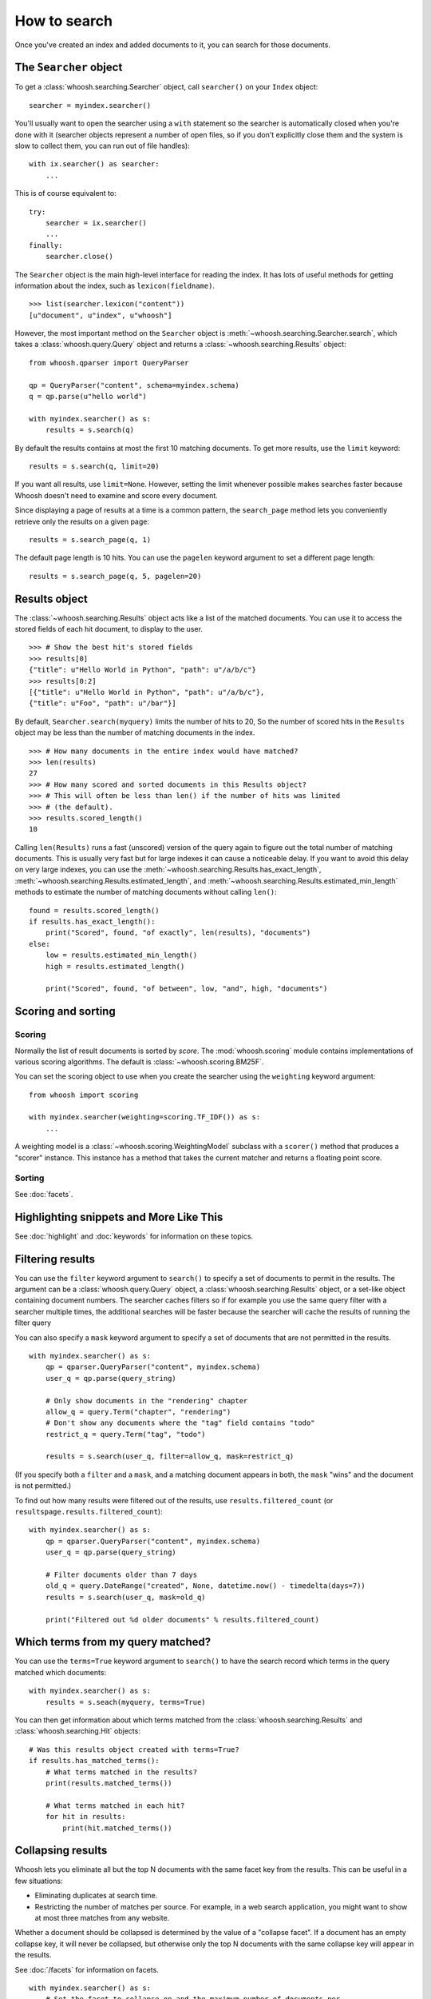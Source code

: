 =============
How to search
=============

Once you've created an index and added documents to it, you can search for those
documents.

The ``Searcher`` object
=======================

To get a :class:`whoosh.searching.Searcher` object, call ``searcher()`` on your
``Index`` object::

    searcher = myindex.searcher()

You'll usually want to open the searcher using a ``with`` statement so the
searcher is automatically closed when you're done with it (searcher objects
represent a number of open files, so if you don't explicitly close them and the
system is slow to collect them, you can run out of file handles)::

    with ix.searcher() as searcher:
        ...

This is of course equivalent to::

    try:
        searcher = ix.searcher()
        ...
    finally:
        searcher.close()

The ``Searcher`` object is the main high-level interface for reading the index. It
has lots of useful methods for getting information about the index, such as
``lexicon(fieldname)``.

::

    >>> list(searcher.lexicon("content"))
    [u"document", u"index", u"whoosh"]

However, the most important method on the ``Searcher`` object is
:meth:`~whoosh.searching.Searcher.search`, which takes a
:class:`whoosh.query.Query` object and returns a
:class:`~whoosh.searching.Results` object::

    from whoosh.qparser import QueryParser

    qp = QueryParser("content", schema=myindex.schema)
    q = qp.parse(u"hello world")

    with myindex.searcher() as s:
        results = s.search(q)

By default the results contains at most the first 10 matching documents. To get
more results, use the ``limit`` keyword::

    results = s.search(q, limit=20)

If you want all results, use ``limit=None``. However, setting the limit whenever
possible makes searches faster because Whoosh doesn't need to examine and score
every document.

Since displaying a page of results at a time is a common pattern, the
``search_page`` method lets you conveniently retrieve only the results on a
given page::

    results = s.search_page(q, 1)

The default page length is 10 hits. You can use the ``pagelen`` keyword argument
to set a different page length::

    results = s.search_page(q, 5, pagelen=20)


Results object
==============

The :class:`~whoosh.searching.Results` object acts like a list of the matched
documents. You can use it to access the stored fields of each hit document, to
display to the user.

::

    >>> # Show the best hit's stored fields
    >>> results[0]
    {"title": u"Hello World in Python", "path": u"/a/b/c"}
    >>> results[0:2]
    [{"title": u"Hello World in Python", "path": u"/a/b/c"},
    {"title": u"Foo", "path": u"/bar"}]

By default, ``Searcher.search(myquery)`` limits the number of hits to 20, So the
number of scored hits in the ``Results`` object may be less than the number of
matching documents in the index.

::

    >>> # How many documents in the entire index would have matched?
    >>> len(results)
    27
    >>> # How many scored and sorted documents in this Results object?
    >>> # This will often be less than len() if the number of hits was limited
    >>> # (the default).
    >>> results.scored_length()
    10

Calling ``len(Results)`` runs a fast (unscored) version of the query again to
figure out the total number of matching documents. This is usually very fast
but for large indexes it can cause a noticeable delay. If you want to avoid
this delay on very large indexes, you can use the
:meth:`~whoosh.searching.Results.has_exact_length`,
:meth:`~whoosh.searching.Results.estimated_length`, and
:meth:`~whoosh.searching.Results.estimated_min_length` methods to estimate the
number of matching documents without calling ``len()``::

    found = results.scored_length()
    if results.has_exact_length():
        print("Scored", found, "of exactly", len(results), "documents")
    else:
        low = results.estimated_min_length()
        high = results.estimated_length()

        print("Scored", found, "of between", low, "and", high, "documents")


Scoring and sorting
===================

Scoring
-------

Normally the list of result documents is sorted by *score*. The
:mod:`whoosh.scoring` module contains implementations of various scoring
algorithms. The default is :class:`~whoosh.scoring.BM25F`.

You can set the scoring object to use when you create the searcher using the
``weighting`` keyword argument::

    from whoosh import scoring

    with myindex.searcher(weighting=scoring.TF_IDF()) as s:
        ...

A weighting model is a :class:`~whoosh.scoring.WeightingModel` subclass with a
``scorer()`` method that produces a "scorer" instance. This instance has a
method that takes the current matcher and returns a floating point score.

Sorting
-------

See :doc:`facets`.


Highlighting snippets and More Like This
========================================

See :doc:`highlight` and :doc:`keywords` for information on these topics.


Filtering results
=================

You can use the ``filter`` keyword argument to ``search()`` to specify a set of
documents to permit in the results. The argument can be a
:class:`whoosh.query.Query` object, a :class:`whoosh.searching.Results` object,
or a set-like object containing document numbers. The searcher caches filters
so if for example you use the same query filter with a searcher multiple times,
the additional searches will be faster because the searcher will cache the
results of running the filter query

You can also specify a ``mask`` keyword argument to specify a set of documents
that are not permitted in the results.

::

    with myindex.searcher() as s:
        qp = qparser.QueryParser("content", myindex.schema)
        user_q = qp.parse(query_string)

        # Only show documents in the "rendering" chapter
        allow_q = query.Term("chapter", "rendering")
        # Don't show any documents where the "tag" field contains "todo"
        restrict_q = query.Term("tag", "todo")

        results = s.search(user_q, filter=allow_q, mask=restrict_q)

(If you specify both a ``filter`` and a ``mask``, and a matching document
appears in both, the ``mask`` "wins" and the document is not permitted.)

To find out how many results were filtered out of the results, use
``results.filtered_count`` (or ``resultspage.results.filtered_count``)::

    with myindex.searcher() as s:
        qp = qparser.QueryParser("content", myindex.schema)
        user_q = qp.parse(query_string)

        # Filter documents older than 7 days
        old_q = query.DateRange("created", None, datetime.now() - timedelta(days=7))
        results = s.search(user_q, mask=old_q)

        print("Filtered out %d older documents" % results.filtered_count)


Which terms from my query matched?
==================================

You can use the ``terms=True`` keyword argument to ``search()`` to have the
search record which terms in the query matched which documents::

    with myindex.searcher() as s:
        results = s.seach(myquery, terms=True)

You can then get information about which terms matched from the
:class:`whoosh.searching.Results` and :class:`whoosh.searching.Hit` objects::

    # Was this results object created with terms=True?
    if results.has_matched_terms():
        # What terms matched in the results?
        print(results.matched_terms())

        # What terms matched in each hit?
        for hit in results:
            print(hit.matched_terms())


.. _collapsing:

Collapsing results
==================

Whoosh lets you eliminate all but the top N documents with the same facet key
from the results. This can be useful in a few situations:

* Eliminating duplicates at search time.

* Restricting the number of matches per source. For example, in a web search
  application, you might want to show at most three matches from any website.

Whether a document should be collapsed is determined by the value of a "collapse
facet". If a document has an empty collapse key, it will never be collapsed,
but otherwise only the top N documents with the same collapse key will appear
in the results.

See :doc:`/facets` for information on facets.

::

    with myindex.searcher() as s:
        # Set the facet to collapse on and the maximum number of documents per
        # facet value (default is 1)
        results = s.collector(collapse="hostname", collapse_limit=3)

        # Dictionary mapping collapse keys to the number of documents that
        # were filtered out by collapsing on that key
        print(results.collapsed_counts)

Collapsing works with both scored and sorted results. You can use any of the
facet types available in the :mod:`whoosh.sorting` module.

By default, Whoosh uses the results order (score or sort key) to determine the
documents to collapse. For example, in scored results, the best scoring
documents would be kept. You can optionally specify a ``collapse_order`` facet
to control which documents to keep when collapsing.

For example, in a product search you could display results sorted by decreasing
price, and eliminate all but the highest rated item of each product type::

    from whoosh import sorting

    with myindex.searcher() as s:
        price_facet = sorting.FieldFacet("price", reverse=True)
        type_facet = sorting.FieldFacet("type")
        rating_facet = sorting.FieldFacet("rating", reverse=True)

        results = s.collector(sortedby=price_facet,  # Sort by reverse price
                              collapse=type_facet,  # Collapse on product type
                              collapse_order=rating_facet  # Collapse to highest rated
                              )

The collapsing happens during the search, so it is usually more efficient than
finding everything and post-processing the results. However, if the collapsing
eliminates a large number of documents, collapsed search can take longer
because the search has to consider more documents and remove many
already-collected documents.

Since this collector must sometimes go back and remove already-collected
documents, if you use it in combination with
:class:`~whoosh.collectors.TermsCollector` and/or
:class:`~whoosh.collectors.FacetCollector`, those collectors may contain
information about documents that were filtered out of the final results by
collapsing.


Time limited searches
=====================

To limit the amount of time a search can take::

    from whoosh.collectors import TimeLimitCollector, TimeLimit

    with myindex.searcher() as s:
        # Get a collector object
        c = s.collector(limit=None, sortedby="title_exact")
        # Wrap it in a TimeLimitedCollector and set the time limit to 10 seconds
        tlc = TimeLimitedCollector(c, timelimit=10.0)

        # Try searching
        try:
            s.search_with_collector(myquery, tlc)
        except TimeLimit:
            print("Search took too long, aborting!")

        # You can still get partial results from the collector
        results = tlc.results()


Convenience methods
===================

The :meth:`~whoosh.searching.Searcher.document` and
:meth:`~whoosh.searching.Searcher.documents` methods on the ``Searcher`` object let
you retrieve the stored fields of documents matching terms you pass in keyword
arguments.

This is especially useful for fields such as dates/times, identifiers, paths,
and so on.

::

    >>> list(searcher.documents(indexeddate=u"20051225"))
    [{"title": u"Christmas presents"}, {"title": u"Turkey dinner report"}]
    >>> print searcher.document(path=u"/a/b/c")
    {"title": "Document C"}

These methods have some limitations:

* The results are not scored.
* Multiple keywords are always AND-ed together.
* The entire value of each keyword argument is considered a single term; you
  can't search for multiple terms in the same field.


Combining Results objects
=========================

It is sometimes useful to use the results of another query to influence the
order of a :class:`whoosh.searching.Results` object.

For example, you might have a "best bet" field. This field contains hand-picked
keywords for documents. When the user searches for those keywords, you want
those documents to be placed at the top of the results list. You could try to
do this by boosting the "bestbet" field tremendously, but that can have
unpredictable effects on scoring. It's much easier to simply run the query
twice and combine the results::

    # Parse the user query
    userquery = queryparser.parse(querystring)

    # Get the terms searched for
    termset = userquery.existing_terms(s.reader())

    # Formulate a "best bet" query for the terms the user
    # searched for in the "content" field
    bbq = Or([Term("bestbet", text) for fieldname, text
              in termset if fieldname == "content"])

    # Find documents matching the searched for terms
    results = s.search(bbq, limit=5)

    # Find documents that match the original query
    allresults = s.search(userquery, limit=10)

    # Add the user query results on to the end of the "best bet"
    # results. If documents appear in both result sets, push them
    # to the top of the combined results.
    results.upgrade_and_extend(allresults)

The ``Results`` object supports the following methods:

``Results.extend(results)``
    Adds the documents in 'results' on to the end of the list of result
    documents.

``Results.filter(results)``
    Removes the documents in 'results' from the list of result documents.

``Results.upgrade(results)``
    Any result documents that also appear in 'results' are moved to the top
    of the list of result documents.

``Results.upgrade_and_extend(results)``
    Any result documents that also appear in 'results' are moved to the top
    of the list of result documents. Then any other documents in 'results' are
    added on to the list of result documents.






